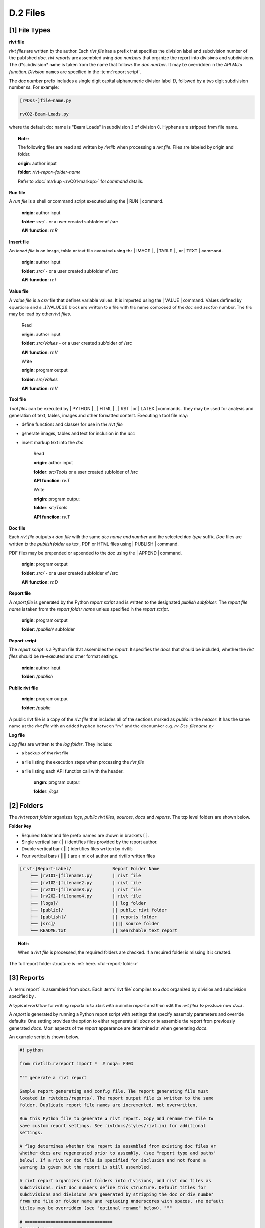 
**D.2 Files**
================== 

.. raw:: html

    <p id="api">&lt;i&gt;</p>

**[1]** File Types 
--------------------------------------------------------------------- 

.. raw:: html

    <hr>

**rivt file**

*rivt files* are written by the author. Each *rivt file* has a prefix that
specifies the division label and subdivision number of the published *doc*.
*rivt reports* are assembled using *doc numbers* that organize the report into
divisions and subdivisions. The d*subdivision* name is taken from the
name that follows the *doc number*. It may be overridden in the *API
Meta function*. *Division* names are specified in the :term:`report script`.


The *doc number* prefix includes a single digit capital alphanumeric division
label *D*, followed by a two digit subdivision number *ss*. For example:

.. code-block:: bash
    
    [rvDss-]file-name.py
    
    rvC02-Beam-Loads.py

where the default doc name is "Beam Loads" in subdivision 2 of division C.
Hyphens are stripped from file name.

.. topic:: Note: 

    The following files are read and written by *rivtlib* when processing a 
    *rivt file*.  Files are labeled by origin and folder. 

    **origin**: author input

    **folder**: *rivt-report-folder-name* 

    Refer to :doc:`markup <rvC01-markup>` for *command* details. 

**Run file**

A *run file* is a shell or command script executed using the | RUN |
command.

    **origin**: author input

    **folder**: *src/*  - or a user created subfolder of /src

    **API function**:  *rv.R*

**Insert file**

An *insert file* is an image, table or text file executed using 
the | IMAGE | , | TABLE | , or | TEXT | command.

    **origin**: author input

    **folder**: *src/* - or a user created subfolder of /src

    **API function**:  *rv.I*

**Value file**

A *value file* is a *csv* file that defines variable values. It is imported
using the \| VALUE \| command. Values defined by equations and a _[[VALUES]]
block are written to a file with the name composed of the *doc* and *section*
number. The file may be read by other *rivt files*.

    Read

    **origin**: author input
    
    **folder**: *src/Values*  -  or a user created subfolder of /src
    
    **API function**:  *rv.V* 

    Write

    **origin**: program output
    
    **folder**: *src/Values*
    
    **API function**:  *rv.V* 


**Tool file**

*Tool files* can be executed by | PYTHON | , | HTML | , | RST | 
or | LATEX | commands. They may be used for analysis and generation of text, 
tables, images and other formatted content.  Executing a tool file may:

- define functions and classes for use in the *rivt file*
- generate images, tables and text for inclusion in the *doc*
- insert markup text into the *doc*

    Read
    
    **origin**: author input
    
    **folder**: *src/Tools*  or a user created subfolder of /src
    
    **API function**:  *rv.T*

    Write
    
    **origin**: program output
    
    **folder**: *src/Tools* 
    
    **API function**:  *rv.T*

**Doc file**

Each *rivt file* outputs a *doc file* with the same *doc name and number* and
the selected *doc type* suffix. *Doc* files are written to the *publish folder*
as text, PDF or HTML files using | PUBLISH | command.

PDF files may be prepended or appended to the *doc* using the | APPEND |
command.

    **origin**: program output
    
    **folder**: *src/* - or a user created subfolder of /src
    
    **API function**:  *rv.D* 

**Report file**

A *report file* is generated by the Python *report script* and is written to
the designated *publish subfolder*. The *report file name* is taken from the
*report folder name* unless specified in the *report script*.

    **origin**: program output
    
    **folder**: */publish/* subfolder

**Report script**

The *report script* is a Python file that assembles the *report*. It specifies
the *docs* that should be included, whether the *rivt files* should be
re-executed and other format settings.

    **origin**: author input
    
    **folder**: */publish*

**Public rivt file**

    **origin**: program output
    
    **folder**: */public*

A public rivt file is a copy of the *rivt file* that includes all of the
sections marked as *public* in the *header*. It has the same name as the *rivt
file* with an added hyphen between "rv" and the docnumber e.g.
*rv-Dss-filename.py*

**Log file**


*Log files* are written to the *log folder*. They include: 

- a backup of the rivt file
- a file listing the execution steps when processing the *rivt file* 
- a file listing each API function call with the header.

    **origin**: program output
    
    **folder**: */logs* 


.. raw:: html

    <p id="api">&lt;i&gt;</p>

**[2]** Folders
--------------------------------------------------------------------- 

.. raw:: html

    <hr>

The *rivt report folder* organizes *logs*, *public rivt files*, *sources*,
*docs* and *reports*. The top level folders are shown below. 

**Folder Key**

- Required folder and file prefix names are shown in brackets [ ]. 
- Single vertical bar ( | ) identifies files provided by the report author. 
- Double vertical bar ( || ) identifies files written by rivtlib 
- Four vertical bars ( |||| ) are a mix of author and rivtlib written files


.. code-block:: bash

    [rivt-]Report-Label/                Report Folder Name
        ├── [rv101-]filename1.py        | rivt file
        ├── [rv102-]filename2.py        | rivt file
        ├── [rv201-]filename3.py        | rivt file
        ├── [rv202-]filename4.py        | rivt file  
        ├── [logs]/                     || log folder
        ├── [public]/                   || public rivt folder
        ├── [publish]/                  || reports folder
        ├── [src]/                      |||| source folder
        └── README.txt                  || Searchable text report 

.. topic:: Note:

    When a *rivt file* is processed, the required folders are checked. If a
    required folder is missing it is created. 

The full report folder structure is :ref:`here. <full-report-folder>`

.. raw:: html

    <p id="api">&lt;i&gt;</p>

**[3]** Reports
----------------------------------------------------------

.. raw:: html

    <hr>

A :term:`report` is assembled from *docs*. Each :term:`rivt file` compiles to 
a *doc* organized by division and subdivision specified by .

A typical workflow for writing *reports* is to start with a similar *report*
and then edit the *rivt files* to produce new *docs*.

A *report* is generated by running a Python report script with settings
that specify assembly parameters and override defaults. One setting
provides the option to either regenerate all *docs* or to
assemble the report from previously generated *docs*.  Most aspects of
the *report* appearance are determined at when generating *docs*.

An example script is shown below.

.. code-block:: python

    #! python

    from rivtlib.rvreport import *  # noqa: F403

    """ generate a rivt report

    Sample report generating and config file. The report generating file must
    located in rivtdocs/reports/. The report output file is written to the same
    folder. Duplicate report file names are incremented, not overwritten. 

    Run this Python file to generate a rivt report. Copy and rename the file to
    save custom report settings. See rivtdocs/styles/rivt.ini for additional
    settings.

    A flag determines whether the report is assembled from existing doc files or
    whether docs are regenerated prior to assembly. (see "report type and paths"
    below). If a rivt or doc file is specified for inclusion and not found a
    warning is given but the report is still assembled.

    A rivt report organizes rivt folders into divisions, and rivt doc files as
    subdivisions. rivt doc numbers define this structure. Default titles for
    subdivisions and divisions are generated by stripping the doc or div number
    from the file or folder name and replacing underscores with spaces. The default
    titles may be overridden (see "optional rename" below). """

    # ==================================
    # report type
    # ==================================
    rptype = "rstpdf"  # report type [html; rstpdf; texpdf; text]
    rvrun = False  # regenerate docs [True; False]

    # ==================================
    # report cover settings
    # ==================================
    # cover pages are located in rivtdocs/styles
    rptitle = "Solar Canopy Calculations"
    rpsubtitle = "Larkspur, Ca"
    rpauthor = "rhh"
    rpdate = "<datetime>"
    rptoc = True  # add table of contents, "" to omit
    rpcover = "cover1.pdf"  # cover page [name.rst; name.pdf], "" to omit

    # ==================================
    # include docs / rename titles
    # ==================================
    # include these divisions in report
    dv01 = "Codes and Loads"  # override division title
    dv02 = ""  # use default division title from folder name
    dv03 = "Foundation"

    # include these docs in report
    rv0101 = "Codes"  # override doc (subdivision) title in report
    rv0102 = ""  # use default subdivision title from file name
    rv0201 = "Steel Frame"
    rv0202 = "Solar Panels"
    rv0301 = "Slab"
    rv0302 = "Walls"

    genreport()  # noqa: F405

